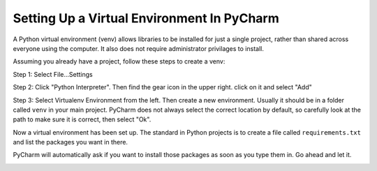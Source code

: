 Setting Up a Virtual Environment In PyCharm
===========================================

A Python virtual environment (venv) allows libraries to be installed for just a single
project, rather than shared across everyone using the computer. It also does
not require administrator privilages to install.

Assuming you already have a project, follow these steps to create a venv:

Step 1: Select File...Settings

.. image:: file_settings.png

Step 2: Click "Python Interpreter". Then find the gear icon in the upper right.
click on it and select "Add"

.. image:: click_gear.png

Step 3: Select Virtualenv Environment from the left. Then create a new
environment. Usually it should be in a folder called ``venv`` in your main
project. PyCharm does not always select the correct location by default, so
carefully look at the path to make sure it is correct, then select "Ok".

.. image:: name_venv.png

Now a virtual environment has been set up. The standard in Python projects
is to create a file called ``requirements.txt`` and list the packages you
want in there.

PyCharm will automatically ask if you want to install those packages as
soon as you type them in. Go ahead and let it.

.. image:: requirements.png
